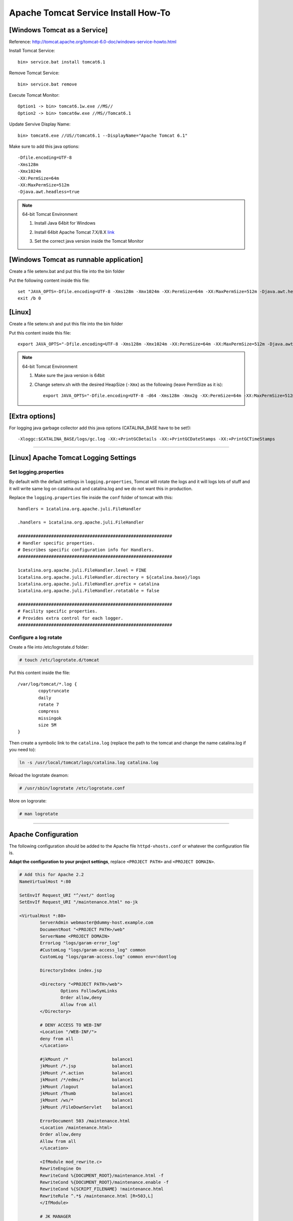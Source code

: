 .. _tomcat-conf-howto:

Apache Tomcat Service Install How-To
=======================================

.. seealso:: https://tomcat.apache.org/tomcat-7.0-doc/windows-service-howto.html


[Windows Tomcat as a Service]
-----------------------------------

Reference: http://tomcat.apache.org/tomcat-6.0-doc/windows-service-howto.html

Install Tomcat Service::
     
     bin> service.bat install tomcat6.1

Remove Tomcat Service::

     bin> service.bat remove
    
Execute Tomcat Monitor::

     Option1 -> bin> tomcat6.1w.exe //MS//
     Option2 -> bin> tomcat6w.exe //MS//Tomcat6.1
    
Update Servive Display Name::

     bin> tomcat6.exe //US//tomcat6.1 --DisplayName="Apache Tomcat 6.1"
    

Make sure to add this java options::

    -Dfile.encoding=UTF-8
    -Xms128m
    -Xmx1024m
    -XX:PermSize=64m
    -XX:MaxPermSize=512m
    -Djava.awt.headless=true


.. note:: 64-bit Tomcat Environment

    1. Install Java 64bit for Windows
    2. Install 64bit Apache Tomcat 7.X/8.X `link <http://apache.mirror.cdnetworks.com/tomcat/tomcat-7/v7.0.64/bin/apache-tomcat-7.0.64-windows-x64.zip>`_
    3. Set the correct java version inside the Tomcat Monitor
       
       .. image:: _images/win_tomcat_set.png


[Windows Tomcat as runnable application]
------------------------------------------------

Create a file setenv.bat and put this file into the bin folder

Put the following content inside this file::

    set "JAVA_OPTS=-Dfile.encoding=UTF-8 -Xms128m -Xmx1024m -XX:PermSize=64m -XX:MaxPermSize=512m -Djava.awt.headless=true"
    exit /b 0




[Linux]
-----------------------------------

Create a file setenv.sh and put this file into the bin folder

Put this content inside this file::

    export JAVA_OPTS="-Dfile.encoding=UTF-8 -Xms128m -Xmx1024m -XX:PermSize=64m -XX:MaxPermSize=512m -Djava.awt.headless=true"

.. note:: 64-bit Tomcat Environment

    1. Make sure the java version is 64bit
    2. Change setenv.sh with the desired HeapSize (``-Xmx``) as the following (leave PermSize as it is)::
    
        export JAVA_OPTS="-Dfile.encoding=UTF-8 -d64 -Xms128m -Xmx2g -XX:PermSize=64m -XX:MaxPermSize=512m -Djava.awt.headless=true"
      

[Extra options]
-----------------------------------

For logging java garbage collector add this java options (CATALINA_BASE have to be set!)::

    -Xloggc:$CATALINA_BASE/logs/gc.log -XX:+PrintGCDetails -XX:+PrintGCDateStamps -XX:+PrintGCTimeStamps

----------------------------


[Linux] Apache Tomcat Logging Settings
---------------------------------------

Set logging.properties
^^^^^^^^^^^^^^^^^^^^^^^^^

By default with the default settings in ``logging.properties``, Tomcat will rotate the logs and it will logs lots of stuff
and it will write same log on catalina.out and catalina.log and we do not want this in production.

Replace the ``logging.properties`` file inside the ``conf`` folder of tomcat with this::
	
	handlers = 1catalina.org.apache.juli.FileHandler

	.handlers = 1catalina.org.apache.juli.FileHandler

	############################################################
	# Handler specific properties.
	# Describes specific configuration info for Handlers.
	############################################################

	1catalina.org.apache.juli.FileHandler.level = FINE
	1catalina.org.apache.juli.FileHandler.directory = ${catalina.base}/logs
	1catalina.org.apache.juli.FileHandler.prefix = catalina
	1catalina.org.apache.juli.FileHandler.rotatable = false

	############################################################
	# Facility specific properties.
	# Provides extra control for each logger.
	############################################################

Configure a log rotate
^^^^^^^^^^^^^^^^^^^^^^^^

Create a file into /etc/logrotate.d folder:

.. code-block:: bash

	# touch /etc/logrotate.d/tomcat
	
Put this content inside the file::

	/var/log/tomcat/*.log {
		copytruncate
		daily
		rotate 7
		compress
		missingok
		size 5M
	}

Then create a symbolic link to the ``catalina.log``
(replace the path to the tomcat and change the name catalina.log if you need to):

.. code-block:: bash

	ln -s /usr/local/tomcat/logs/catalina.log catalina.log
	
Reload the logrotate deamon:

.. code-block:: bash

	# /usr/sbin/logrotate /etc/logrotate.conf

More on logrorate:

.. code-block:: bash

	# man logrotate
	
-----------------------------------


Apache Configuration
---------------------------

The following configuration should be added to the Apache file
``httpd-vhosts.conf`` or whatever the configuration file is.

**Adapt the configuration to your project settings**, 
replace ``<PROJECT PATH>`` and ``<PROJECT DOMAIN>``.

.. code-block:: apacheconf

	# Add this for Apache 2.2
	NameVirtualHost *:80

	SetEnvIf Request_URI "^/ext/" dontlog
	SetEnvIf Request_URI "/maintenance.html" no-jk

	<VirtualHost *:80>
		ServerAdmin webmaster@dummy-host.example.com
		DocumentRoot "<PROJECT PATH>/web"
		ServerName <PROJECT DOMAIN>
		ErrorLog "logs/garam-error_log"
		#CustomLog "logs/garam-access_log" common
		CustomLog "logs/garam-access.log" common env=!dontlog

		DirectoryIndex index.jsp

		<Directory "<PROJECT PATH>/web">
			Options FollowSymLinks
			Order allow,deny
			Allow from all
		</Directory>

		# DENY ACCESS TO WEB-INF
		<Location "/WEB-INF/">
		deny from all
		</Location>

		#jkMount /*                 balance1
		jkMount /*.jsp              balance1
		jkMount /*.action           balance1
		jkMount /*/edms/*           balance1
		jkMount /logout             balance1
		jkMount /Thumb              balance1
		jkMount /ws/*               balance1
		jkMount /FileDownServlet    balance1

		ErrorDocument 503 /maintenance.html
		<Location /maintenance.html>
		Order allow,deny
		Allow from all
		</Location>

		<IfModule mod_rewrite.c>
		RewriteEngine On
		RewriteCond %{DOCUMENT_ROOT}/maintenance.html -f
		RewriteCond %{DOCUMENT_ROOT}/maintenance.enable -f
		RewriteCond %{SCRIPT_FILENAME} !maintenance.html
		RewriteRule ^.*$ /maintenance.html [R=503,L]
		</IfModule>

		# JK MANAGER
		<Location /jkmanager/>
		JkMount jkstatus
		Order deny,allow
		Deny from all
		Allow from 127.0.0.1
		Allow from 203.239.21.0/24
		</Location>

	</VirtualHost>


... and read this https://httpd.apache.org/docs/2.4/upgrading.html if using **Apache 2.4**.

-------------


SSL Apache Configuration
^^^^^^^^^^^^^^^^^^^^^^^^^^

1. Upload files necessary for using SSL protocol into the server.
   Locate the folder ``/etc/pki/tls`` create folder ``kspmis`` and put the following files:

	_wildcard_kspmis_com.crt
		Server certificate data file
		
	rsa-dv.chain-bundle.pem
		Server CA Certificates
		
	_wildcard_kspmis_com_SHA256WITHRSA.key
		Server private key file
		

2. In order to use SSL verify that ``mod_ssl`` module is enabled.

	- ``mod_ssl.so`` should be present in modules folder

	- The following directives should be present somewhere. 
		Check files inside extra folder (ex. httpd-ssl.conf)
		and ``httpd.conf``.::
		
			LoadModule ssl_module modules/mod_ssl.so
			Listen 443
			
3. Create a VirtualHost listening on port 80 that will redirect requests from ``*.kspmis.com`` to 443::

	<VirtualHost *:80>
		ServerAlias *.kspmis.com
		#ServerName kamcoybd.kspmis.com
		#ServerAlias www.kamcoybd.kspmis.com
		RewriteEngine on
		ReWriteCond %{SERVER_PORT} !^443$
		RewriteRule ^/(.*) https://%{HTTP_HOST}/$1 [NC,R,L]
	</VirtualHost>

4. Modify the VirtualHost listening on port 80 as follow::

	<VirtualHost *:443>
	
		...

		# ============ SSL CERTIFICATE HERE =============
		SSLEngine On
		SSLCertificateFile    /etc/pki/tls/kspmis/_wildcard_kspmis_com.crt
		SSLCertificateKeyFile /etc/pki/tls/kspmis/_wildcard_kspmis_com_SHA256WITHRSA.key
		SSLCertificateChainFile /etc/pki/tls/kspmis/rsa-dv.chain-bundle.pem
		# ================================================

5. Test the apache configuration::

	# apachectl -t
	
	[Thu Feb 25 16:04:11 2016] [warn] _default_ VirtualHost overlap on port 443, the first has precedence
	Syntax OK
	
	
-------------



.. load_balancer_howto:

Load Balancer How-To
--------------------------

.. note:: **Reference:** `LoadBalancer HowTo`_

	A load balancer is a worker that does not directly communicate with Tomcat. 
	Instead it is responsible for the management of several "real" workers, 
	called members or sub workers of the load balancer.

	This management includes:

		Instantiating the workers in the web server.
		Using the worker's load-balancing factor, perform weighted load balancing 
		(distributing load according to defined strengths of the targets).
		Keeping requests belonging to the same session executing 
		on the same Tomcat (session stickyness).
		Identifying failed Tomcat workers, suspending requests to them 
		and instead falling-back on other workers managed by the load balancer.
		Providing status and load metrics for the load balancer itself 
		and all members via the status worker interface.
		Allowing to dynamically reconfigure load-balancing via the status worker interface.

	Workers managed by the same load balancer worker are load-balanced 
	(based on their configured balancing factors and current request or session load) 
	and also secured against failure by providing failover to other members of the same load balancer. 
	So a single Tomcat process death will not "kill" the entire site.

	Some of the features provided by a load balancer are even interesting, 
	when only working with a single member worker (where load balancing is not possible).

.. code-block:: properties

	# The load balancer worker balance1 will distribute
	# load to the members worker1 and worker2
	worker.balance1.type=lb
	worker.balance1.balance_workers=worker1, worker2
	worker.list=balance1

	worker.worker1.type=ajp13
	worker.worker1.host=myhost1
	worker.worker1.port=8009

	worker.worker2.type=ajp13
	worker.worker2.host=myhost2
	worker.worker2.port=8010
	
	
.. important:: The name of the Tomcat needs to be equal to the name of the 
	corresponding load balancer member. In the above example, 
	Tomcat on host ``myhost1`` needs ``jvmRoute="worker1"``, 
	Tomcat on host ``myhost2`` needs ``jvmRoute="worker2"``. 

**tomcat1 server.xml**
	
.. code-block:: xml

	<Engine defaultHost="cicciopanza" jvmRoute="worker1" name="default">

**tomcat2 server.xml**
	
.. code-block:: xml

	<Engine defaultHost="cicciopanza" jvmRoute="worker2" name="default">
	
---------------	

.. status_worker_manager:

Status Worker Manager
^^^^^^^^^^^^^^^^^^^^^^^^^^^^^^^

Add the following code to the ``workers.properties``.

.. code-block:: properties

	# Add the status worker to the worker list
	worker.list=jkstatus
	# Define a 'jkstatus' worker using status
	worker.jkstatus.type=status
	
Add the following code to the directive VirtualHost inside the host configuration file.

**Apache 2.2**

.. code-block:: apacheconf

	# JK MANAGER
	<Location /jkmanager/>
	JkMount jkstatus
	Order deny,allow
	Deny from all
	Allow from 127.0.0.1
	</Location>


**Apache 2.4**

.. code-block:: apacheconf

	# JK MANAGER
	<Location /jkmanager/>
	JkMount jkstatus
	Require all denied
	Require host 127.0.0.1
	</Location>

.. note:: The Status Manager will be available at the URI ``<schema>://127.0.0.1/jkmanager/``.
	If you want to enable other host to access the status manager just add more ``Allow from`` directives.
	
.. code-block:: apacheconf

	# JK MANAGER
	<Location /jkmanager/>
	JkMount jkstatus
	Order deny,allow
	Deny from all
	Allow from 127.0.0.1
	Allow from 200.300.20.0/24
	Allow from 192.168.0.10
	</Location>
	
.. _`LoadBalancer HowTo`: https://tomcat.apache.org/connectors-doc/common_howto/loadbalancers.html